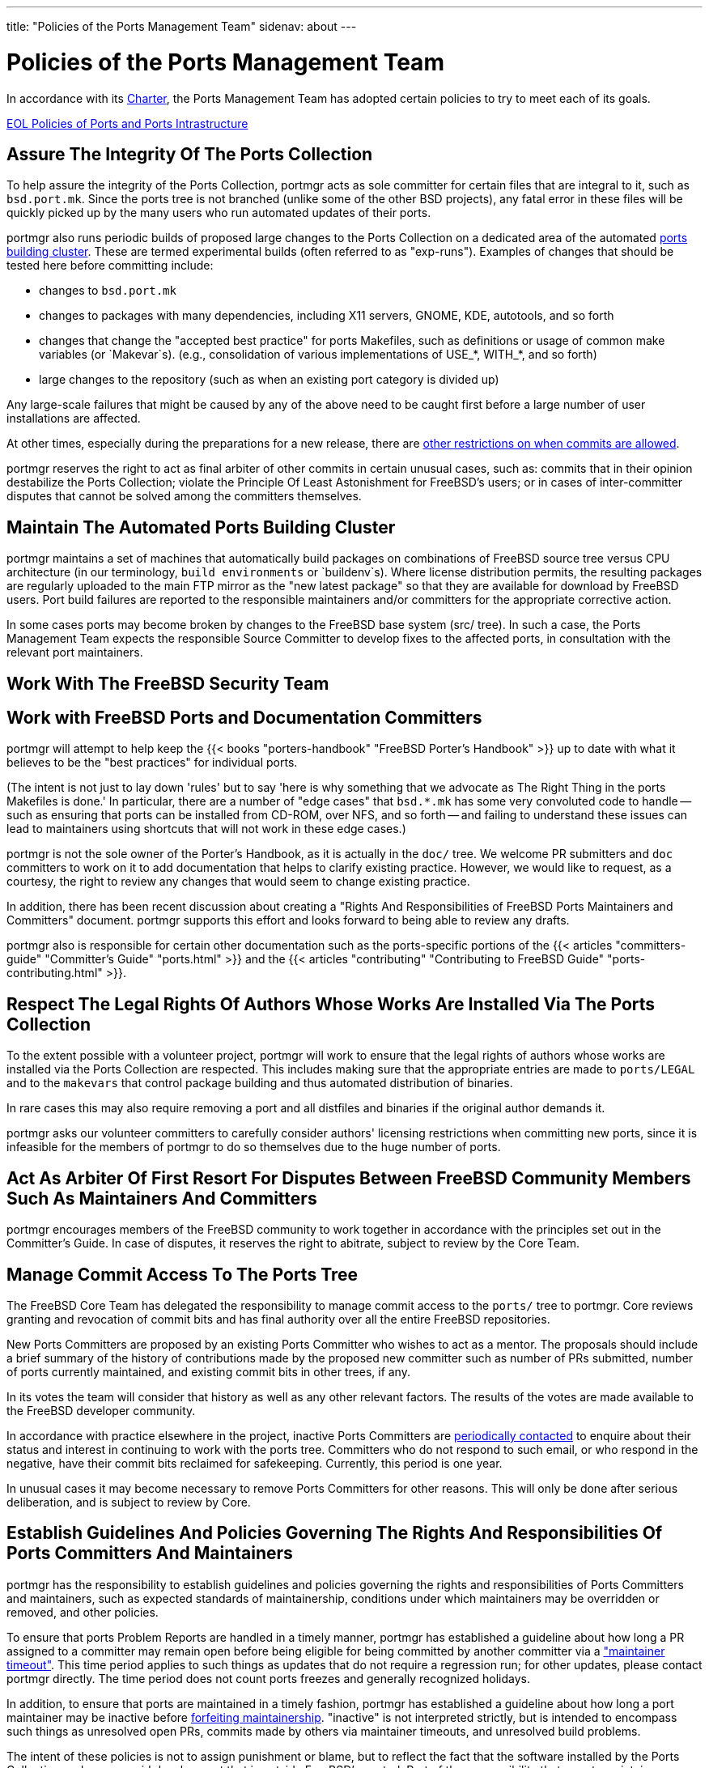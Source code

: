 ---
title: "Policies of the Ports Management Team"
sidenav: about
--- 

= Policies of the Ports Management Team

In accordance with its link:../charter/[Charter], the Ports Management Team has adopted certain policies to try to meet each of its goals.

link:../policies_eol/[EOL Policies of Ports and Ports Intrastructure]

== Assure The Integrity Of The Ports Collection

To help assure the integrity of the Ports Collection, portmgr acts as sole committer for certain files that are integral to it, such as `bsd.port.mk`. Since the ports tree is not branched (unlike some of the other BSD projects), any fatal error in these files will be quickly picked up by the many users who run automated updates of their ports.

portmgr also runs periodic builds of proposed large changes to the Ports Collection on a dedicated area of the automated https://pkg-status.freebsd.org[ports building cluster]. These are termed experimental builds (often referred to as "exp-runs"). Examples of changes that should be tested here before committing include:

* changes to `bsd.port.mk`
* changes to packages with many dependencies, including X11 servers, GNOME, KDE, autotools, and so forth
* changes that change the "accepted best practice" for ports Makefiles, such as definitions or usage of common make variables (or `Makevar`s). (e.g., consolidation of various implementations of USE_*, WITH_*, and so forth)
* large changes to the repository (such as when an existing port category is divided up)

Any large-scale failures that might be caused by any of the above need to be caught first before a large number of user installations are affected.

At other times, especially during the preparations for a new release, there are link:../policies_committing/[other restrictions on when commits are allowed].

portmgr reserves the right to act as final arbiter of other commits in certain unusual cases, such as: commits that in their opinion destabilize the Ports Collection; violate the Principle Of Least Astonishment for FreeBSD's users; or in cases of inter-committer disputes that cannot be solved among the committers themselves.

== Maintain The Automated Ports Building Cluster

portmgr maintains a set of machines that automatically build packages on combinations of FreeBSD source tree versus CPU architecture (in our terminology, `build environments` or `buildenv`s). Where license distribution permits, the resulting packages are regularly uploaded to the main FTP mirror as the "new latest package" so that they are available for download by FreeBSD users. Port build failures are reported to the responsible maintainers and/or committers for the appropriate corrective action.

In some cases ports may become broken by changes to the FreeBSD base system (src/ tree). In such a case, the Ports Management Team expects the responsible Source Committer to develop fixes to the affected ports, in consultation with the relevant port maintainers.

== Work With The FreeBSD Security Team

== Work with FreeBSD Ports and Documentation Committers

portmgr will attempt to help keep the {{< books "porters-handbook" "FreeBSD Porter's Handbook" >}} up to date with what it believes to be the "best practices" for individual ports.

(The intent is not just to lay down 'rules' but to say 'here is why something that we advocate as The Right Thing in the ports Makefiles is done.' In particular, there are a number of "edge cases" that `bsd.*.mk` has some very convoluted code to handle -- such as ensuring that ports can be installed from CD-ROM, over NFS, and so forth -- and failing to understand these issues can lead to maintainers using shortcuts that will not work in these edge cases.)

portmgr is not the sole owner of the Porter's Handbook, as it is actually in the `doc/` tree. We welcome PR submitters and `doc` committers to work on it to add documentation that helps to clarify existing practice. However, we would like to request, as a courtesy, the right to review any changes that would seem to change existing practice.

In addition, there has been recent discussion about creating a "Rights And Responsibilities of FreeBSD Ports Maintainers and Committers" document. portmgr supports this effort and looks forward to being able to review any drafts.

portmgr also is responsible for certain other documentation such as the ports-specific portions of the {{< articles "committers-guide" "Committer's Guide" "ports.html" >}} and the {{< articles "contributing" "Contributing to FreeBSD Guide" "ports-contributing.html" >}}.

== Respect The Legal Rights Of Authors Whose Works Are Installed Via The Ports Collection

To the extent possible with a volunteer project, portmgr will work to ensure that the legal rights of authors whose works are installed via the Ports Collection are respected. This includes making sure that the appropriate entries are made to `ports/LEGAL` and to the `makevars` that control package building and thus automated distribution of binaries.

In rare cases this may also require removing a port and all distfiles and binaries if the original author demands it.

portmgr asks our volunteer committers to carefully consider authors' licensing restrictions when committing new ports, since it is infeasible for the members of portmgr to do so themselves due to the huge number of ports.

== Act As Arbiter Of First Resort For Disputes Between FreeBSD Community Members Such As Maintainers And Committers

portmgr encourages members of the FreeBSD community to work together in accordance with the principles set out in the Committer's Guide. In case of disputes, it reserves the right to abitrate, subject to review by the Core Team.

== Manage Commit Access To The Ports Tree

The FreeBSD Core Team has delegated the responsibility to manage commit access to the `ports/` tree to portmgr. Core reviews granting and revocation of commit bits and has final authority over all the entire FreeBSD repositories.

New Ports Committers are proposed by an existing Ports Committer who wishes to act as a mentor. The proposals should include a brief summary of the history of contributions made by the proposed new committer such as number of PRs submitted, number of ports currently maintained, and existing commit bits in other trees, if any.

In its votes the team will consider that history as well as any other relevant factors. The results of the votes are made available to the FreeBSD developer community.

In accordance with practice elsewhere in the project, inactive Ports Committers are link:../policies_contributors/#commit_privileges[periodically contacted] to enquire about their status and interest in continuing to work with the ports tree. Committers who do not respond to such email, or who respond in the negative, have their commit bits reclaimed for safekeeping. Currently, this period is one year.

In unusual cases it may become necessary to remove Ports Committers for other reasons. This will only be done after serious deliberation, and is subject to review by Core.

== Establish Guidelines And Policies Governing The Rights And Responsibilities Of Ports Committers And Maintainers

portmgr has the responsibility to establish guidelines and policies governing the rights and responsibilities of Ports Committers and maintainers, such as expected standards of maintainership, conditions under which maintainers may be overridden or removed, and other policies.

To ensure that ports Problem Reports are handled in a timely manner, portmgr has established a guideline about how long a PR assigned to a committer may remain open before being eligible for being committed by another committer via a link:../policies_contributors/#pr_timeout["maintainer timeout"]. This time period applies to such things as updates that do not require a regression run; for other updates, please contact portmgr directly. The time period does not count ports freezes and generally recognized holidays.

In addition, to ensure that ports are maintained in a timely fashion, portmgr has established a guideline about how long a port maintainer may be inactive before link:../policies_contributors/#maintainer_reset[forfeiting maintainership]. "inactive" is not interpreted strictly, but is intended to encompass such things as unresolved open PRs, commits made by others via maintainer timeouts, and unresolved build problems.

The intent of these policies is not to assign punishment or blame, but to reflect the fact that the software installed by the Ports Collection undergoes rapid development that is outside FreeBSD's control. Part of the responsibility that a ports maintainer accepts is to try to keep a port working and as up-to-date as feasible. It is unfair to our users to let unfixed problems languish and stale versions remain. However, we also recognize that all of our maintainers and committers are volunteers just as we are, and that as with any volunteer project, it is easy to overcommit, or lose interest in a particular port.

Maintainers and committers who feel overcommitted or have lost interest in any particular port should feel free to ask for new volunteers and/or reassignment of the port back to the general pool. Not only will this help keep the Ports Collection current, but hopefully will help prevent volunteer burnout.

== Help Prioritize Future Directions For The Overall Ports Collection

portmgr recognizes that the development and evolution of the Ports Collection is primarily driven by the work of community members. However, due to the unbranched nature of the Ports Collection, it is sometimes necessary to coordinate, or even choose among, any proposed changes.

To some extent this involves choosing which patches are adopted for testing on the build cluster, but it also involves such issues as working to build consensus over architectural decisions, creating lists of "interesting projects", and so forth.
